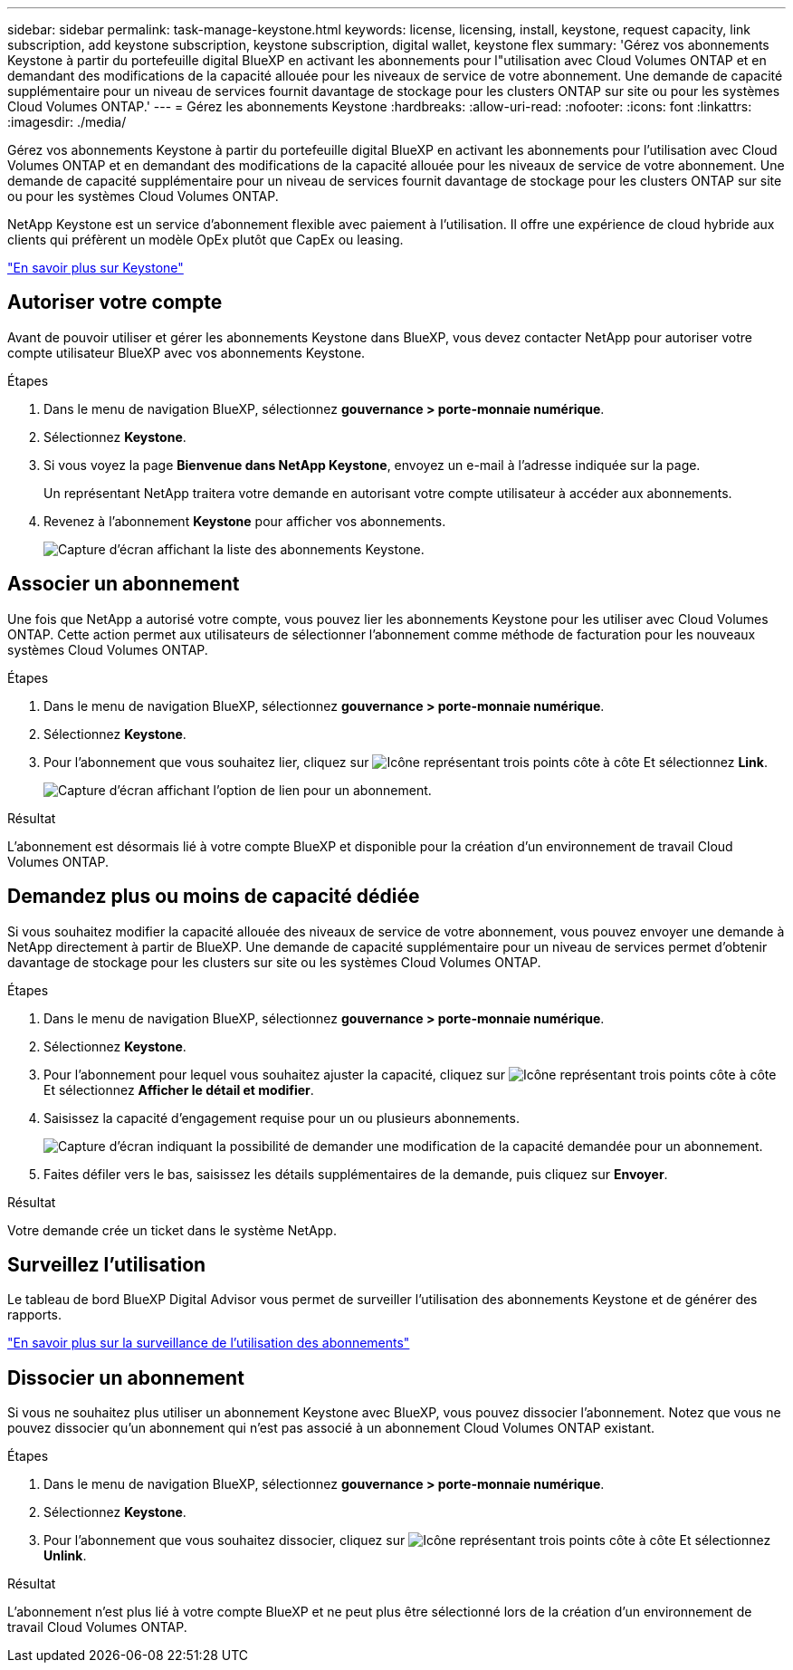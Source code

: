 ---
sidebar: sidebar 
permalink: task-manage-keystone.html 
keywords: license, licensing, install, keystone, request capacity, link subscription, add keystone subscription, keystone subscription, digital wallet, keystone flex 
summary: 'Gérez vos abonnements Keystone à partir du portefeuille digital BlueXP en activant les abonnements pour l"utilisation avec Cloud Volumes ONTAP et en demandant des modifications de la capacité allouée pour les niveaux de service de votre abonnement. Une demande de capacité supplémentaire pour un niveau de services fournit davantage de stockage pour les clusters ONTAP sur site ou pour les systèmes Cloud Volumes ONTAP.' 
---
= Gérez les abonnements Keystone
:hardbreaks:
:allow-uri-read: 
:nofooter: 
:icons: font
:linkattrs: 
:imagesdir: ./media/


[role="lead lead"]
Gérez vos abonnements Keystone à partir du portefeuille digital BlueXP en activant les abonnements pour l'utilisation avec Cloud Volumes ONTAP et en demandant des modifications de la capacité allouée pour les niveaux de service de votre abonnement. Une demande de capacité supplémentaire pour un niveau de services fournit davantage de stockage pour les clusters ONTAP sur site ou pour les systèmes Cloud Volumes ONTAP.

NetApp Keystone est un service d'abonnement flexible avec paiement à l'utilisation. Il offre une expérience de cloud hybride aux clients qui préfèrent un modèle OpEx plutôt que CapEx ou leasing.

https://www.netapp.com/services/keystone/["En savoir plus sur Keystone"^]



== Autoriser votre compte

Avant de pouvoir utiliser et gérer les abonnements Keystone dans BlueXP, vous devez contacter NetApp pour autoriser votre compte utilisateur BlueXP avec vos abonnements Keystone.

.Étapes
. Dans le menu de navigation BlueXP, sélectionnez *gouvernance > porte-monnaie numérique*.
. Sélectionnez *Keystone*.
. Si vous voyez la page *Bienvenue dans NetApp Keystone*, envoyez un e-mail à l'adresse indiquée sur la page.
+
Un représentant NetApp traitera votre demande en autorisant votre compte utilisateur à accéder aux abonnements.

. Revenez à l'abonnement *Keystone* pour afficher vos abonnements.
+
image:screenshot-keystone-overview.png["Capture d'écran affichant la liste des abonnements Keystone."]





== Associer un abonnement

Une fois que NetApp a autorisé votre compte, vous pouvez lier les abonnements Keystone pour les utiliser avec Cloud Volumes ONTAP. Cette action permet aux utilisateurs de sélectionner l'abonnement comme méthode de facturation pour les nouveaux systèmes Cloud Volumes ONTAP.

.Étapes
. Dans le menu de navigation BlueXP, sélectionnez *gouvernance > porte-monnaie numérique*.
. Sélectionnez *Keystone*.
. Pour l'abonnement que vous souhaitez lier, cliquez sur image:icon-action.png["Icône représentant trois points côte à côte"] Et sélectionnez *Link*.
+
image:screenshot-keystone-link.png["Capture d'écran affichant l'option de lien pour un abonnement."]



.Résultat
L'abonnement est désormais lié à votre compte BlueXP et disponible pour la création d'un environnement de travail Cloud Volumes ONTAP.



== Demandez plus ou moins de capacité dédiée

Si vous souhaitez modifier la capacité allouée des niveaux de service de votre abonnement, vous pouvez envoyer une demande à NetApp directement à partir de BlueXP. Une demande de capacité supplémentaire pour un niveau de services permet d'obtenir davantage de stockage pour les clusters sur site ou les systèmes Cloud Volumes ONTAP.

.Étapes
. Dans le menu de navigation BlueXP, sélectionnez *gouvernance > porte-monnaie numérique*.
. Sélectionnez *Keystone*.
. Pour l'abonnement pour lequel vous souhaitez ajuster la capacité, cliquez sur image:icon-action.png["Icône représentant trois points côte à côte"] Et sélectionnez *Afficher le détail et modifier*.
. Saisissez la capacité d'engagement requise pour un ou plusieurs abonnements.
+
image:screenshot-keystone-request.png["Capture d'écran indiquant la possibilité de demander une modification de la capacité demandée pour un abonnement."]

. Faites défiler vers le bas, saisissez les détails supplémentaires de la demande, puis cliquez sur *Envoyer*.


.Résultat
Votre demande crée un ticket dans le système NetApp.



== Surveillez l'utilisation

Le tableau de bord BlueXP Digital Advisor vous permet de surveiller l'utilisation des abonnements Keystone et de générer des rapports.

https://docs.netapp.com/us-en/keystone-staas/integrations/aiq-keystone-details.html["En savoir plus sur la surveillance de l'utilisation des abonnements"^]



== Dissocier un abonnement

Si vous ne souhaitez plus utiliser un abonnement Keystone avec BlueXP, vous pouvez dissocier l'abonnement. Notez que vous ne pouvez dissocier qu'un abonnement qui n'est pas associé à un abonnement Cloud Volumes ONTAP existant.

.Étapes
. Dans le menu de navigation BlueXP, sélectionnez *gouvernance > porte-monnaie numérique*.
. Sélectionnez *Keystone*.
. Pour l'abonnement que vous souhaitez dissocier, cliquez sur image:icon-action.png["Icône représentant trois points côte à côte"] Et sélectionnez *Unlink*.


.Résultat
L'abonnement n'est plus lié à votre compte BlueXP et ne peut plus être sélectionné lors de la création d'un environnement de travail Cloud Volumes ONTAP.
